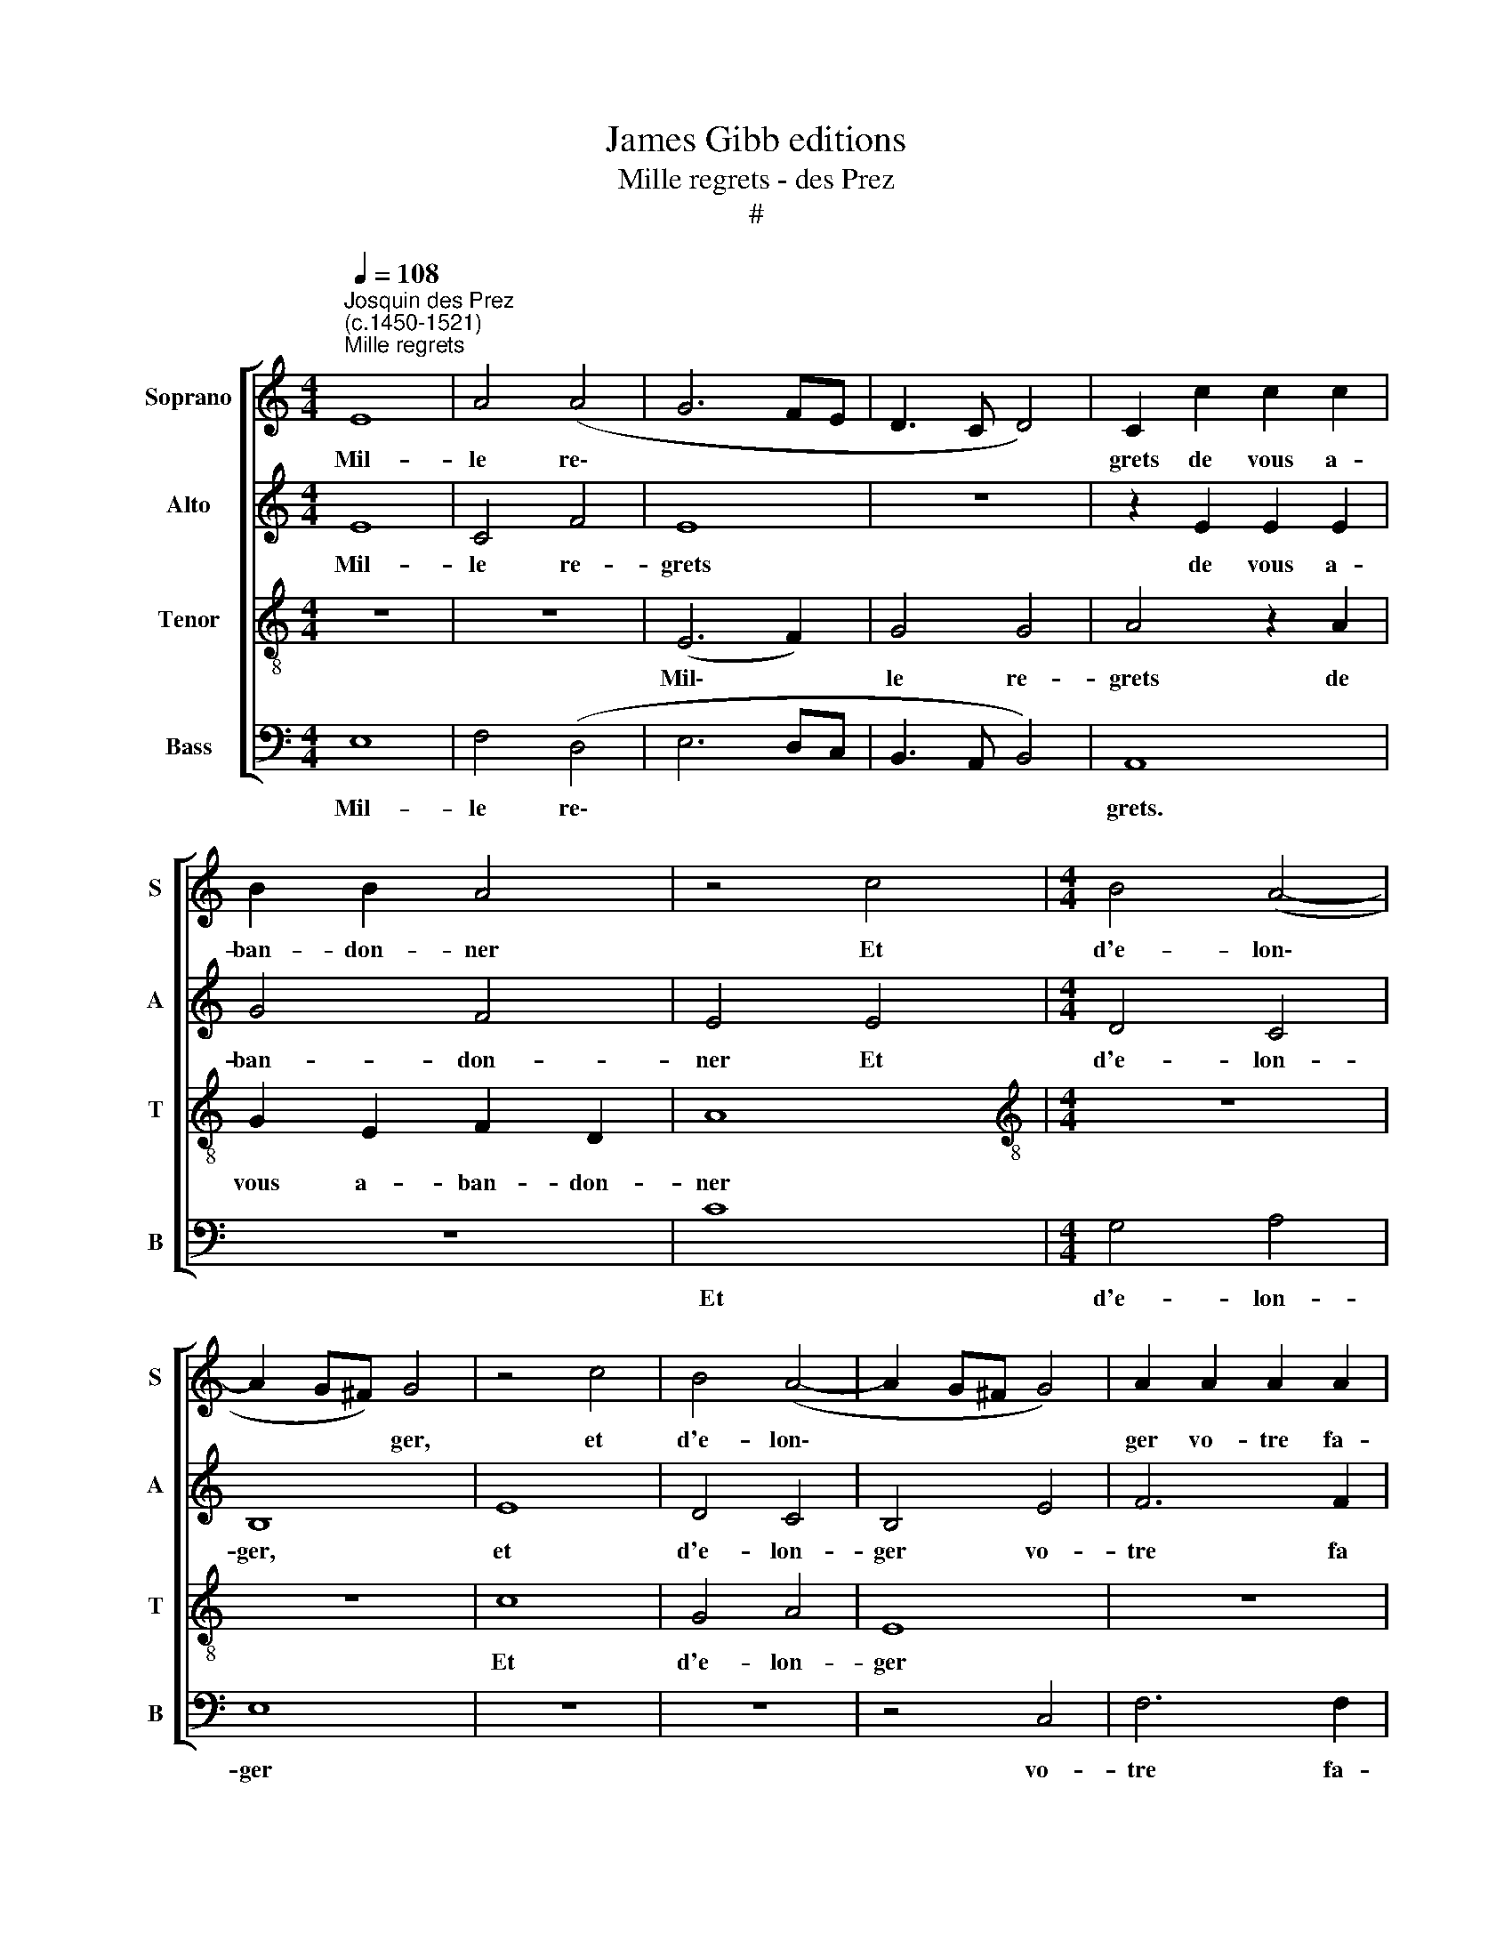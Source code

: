 X:1
T:James Gibb editions
T:Mille regrets - des Prez
T:#
%%score [ 1 2 3 4 ]
L:1/8
Q:1/4=108
M:4/4
K:C
V:1 treble nm="Soprano" snm="S"
V:2 treble nm="Alto" snm="A"
V:3 treble-8 nm="Tenor" snm="T"
V:4 bass nm="Bass" snm="B"
V:1
"^Josquin des Prez\n(c.1450-1521)""^Mille regrets" E8 | A4 (A4 | G6 FE | D3 C D4) | C2 c2 c2 c2 | %5
w: Mil-|le re\-|||grets de vous a-|
 B2 B2 A4 | z4 c4 |[M:4/4] B4 (A4- | A2 G^F) G4 | z4 c4 | B4 (A4- | A2 G^F G4) | A2 A2 A2 A2 | %13
w: ban- don- ner|Et|d'e- lon\-|* * * ger,|et|d'e- lon\-||ger vo- tre fa-|
 G2 G2 F4 | E8 | z8 | B8 | c4 A4 | B4 e4 | d6 c2 | B2 A2 ^G4 | A8 | z8 | z4 E4 | G4 G4 | D8 | %26
w: ce~~a- mou- reu-|se.||J'ai|si grand|dueil et|pei- ne|dou- lou- reu-|se,||Qu'on|me ver-|ra|
 z2 d2 d2 d2 | c8 | B4 A4 | z8 | z4 d4 | c8 | B4 A4 | z2 A2 A2 A2 | G4 F4 | E2 A2 A2 A2 | G4 F4 | %37
w: brief mes jours|de-|fi- ner,||qu'on|me|ver- ra|brief mes jours|de- fi-|ner, brief mes jours|de- fi-|
 E2[Q:1/4=106] E2[Q:1/4=104] G2[Q:1/4=101] E2 |[Q:1/4=98] G4[Q:1/4=94] (E3[Q:1/4=92] F) | %39
w: ner, brief mes jours|de- fi\- *|
[Q:1/4=92] G8 |] %40
w: ner.|
V:2
 E8 | C4 F4 | E8 | z8 | z2 E2 E2 E2 | G4 F4 | E4 E4 |[M:4/4] D4 C4 | B,8 | E8 | D4 C4 | B,4 E4 | %12
w: Mil-|le re-|grets||de vous a-|ban- don-|ner Et|d'e- lon-|ger,|et|d'e- lon-|ger vo-|
 F6 F2 | E2 E2 D4 | C2 C2 C2 C2 | B,2 B,2 A,4 | B,4 G4 | E4 E4 | E4 z2 E2 | F6 E2 | D2 C2 B,4 | %21
w: tre fa|ce~~a- mou- reu-|se, vo- tre fa-|ce~~a- mou- reu-|se. J'ai|si grand|dueil et|pei- ne|dou- lou- reu-|
 A,8 | z8 | z8 | E4 G4- | G4 G4 | F8 | z2 A2 A2 A2 | G4 F4 | E8 | z8 | C8 | G4 F4 | E2 F2 F2 F2 | %34
w: se,|||Qu'on me|* ver-|ra|brief mes jours|de- fi-|ner,||qu'on|me ver-|ra brief mes jours|
 E4 D4 | C2 F2 F2 F2 | E4 D4 | C2 C2 B,2 C2 | B,4 C4 | B,8 |] %40
w: de- fi-|ner, brief mes jours|de- fi-|ner, brief mes jours|de- fi-|ner.|
V:3
 z8 | z8 | (E6 F2) | G4 G4 | A4 z2 A2 | G2 E2 F2 D2 | A8 |[M:4/4][K:treble-8] z8 | z8 | c8 | %10
w: ||Mil\- *|le re-|grets de|vous a- ban- don-|ner|||Et|
 G4 A4 | E8 | z8 | z8 | z2 e2 e2 e2 | e2 e2 d4 | e4 e4 | c4 c4 | B8 | z8 | z4 e4 | d6 c2 | %22
w: d'e- lon-|ger|||vo- tre fa-|ce~~a- mou- reu-|se. J'ai|si grand|dueil||et|pei- ne|
 B2 A2 (^G4 | A8) | G8 | z4 B4 | d4 d4 | A8 | z4 d4 | B2 c2 B2 (c2- | cB A4 ^G2) | A4 z2 A2 | %32
w: dou- lou- reu\-||se,|Qu'on|me ver-|ra|brief|mes jours de- fi\-||ner, brief|
 G2 E2 F2 D2 | A2 A2 c2 c2 | c4 (A3 B) | c2 A2 c2 c2 | c4 (A3 B) | c2 A2 G2 A2 | G4 A4 | G8 |] %40
w: mes jours de- fi-|ner, brief mes jours|de- fi\- *|ner, brief mes jours|de- fi\- *|ner, brief mes jours|de- fi-|ner.|
V:4
 E,8 | F,4 (D,4 | E,6 D,C, | B,,3 A,, B,,4) | A,,8 | z8 | C8 |[M:4/4] G,4 A,4 | E,8 | z8 | z8 | %11
w: Mil-|le re\-|||grets.||Et|d'e- lon-|ger|||
 z4 C,4 | F,6 F,2 | C,2 C,2 D,4 | A,,2 A,2 A,2 A,2 | G,2 G,2 F,4 | E,4 E,4 | A,4 A,4 | E,8 | z8 | %20
w: vo-|tre fa-|ce~~a- mou- reu-|se, vo- tre fa-|ce~~a- mou- reu-|se. J'ai|si grand|dueil||
 z4 E,4 | F,6 E,2 | D,2 C,2 B,,4 | A,,8 | z4 E,4 | G,4 G,4 | D,8 | z8 | z4 D,4 | %29
w: et|pei- ne|dou- lou- reu-|se,|Qu'on|me ver-|ra||brief|
 E,2 A,,2 (E,2 C,2- | C,2 D,2) B,,4 | A,,8 | z8 | z2 F,2 F,2 F,2 | C,4 D,4 | A,,2 F,2 F,2 F,2 | %36
w: mes jours de\- *|* * fi-|ner,||Brief mes jours|def- fi-|ner, brief mes jours|
 C,4 D,4 | A,,2 A,,2 E,2 A,,2 | E,4 A,,4 | E,8 |] %40
w: de- fi-|ner, brief mes jours|de- fi-|ner.|

